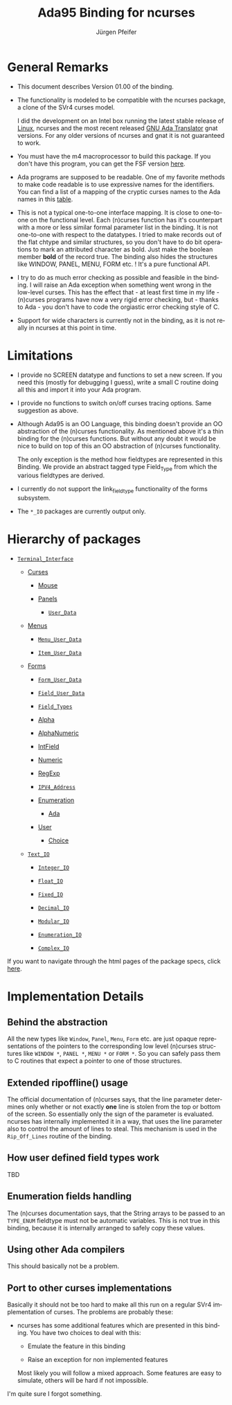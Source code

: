 #+TITLE: Ada95 Binding for ncurses
#+AUTHOR: Jürgen Pfeifer
#+MAIL: bug-ncurses@gnu.org
#+LANGUAGE: en
#+STARTUP: showall


* General Remarks

  - This document describes Version 01.00 of the binding.

  - The functionality is modeled to be compatible with the ncurses
    package, a clone of the SVr4 curses model.

    I did the development on an Intel box running the latest stable
    release of [[http://www.linux.org][Linux]], ncurses and the most recent released [[http://www.gnat.com][GNU Ada
    Translator]] gnat versions. For any older versions of ncurses and
    gnat it is not guaranteed to work.

  - You must have the m4 macroprocessor to build this package.  If you
    don't have this program, you can get the FSF version [[ftp://ftp.gnu.org/pub/gnu/][here]].

  - Ada programs are supposed to be readable. One of my favorite
    methods to make code readable is to use expressive names for the
    identifiers. You can find a list of a mapping of the cryptic
    curses names to the Ada names in this [[file:ada/table.html][table]].

  - This is not a typical one-to-one interface mapping. It is close to
    one-to-one on the functional level. Each (n)curses function has
    it's counterpart with a more or less similar formal parameter list
    in the binding. It is not one-to-one with respect to the
    datatypes. I tried to make records out of the flat chtype and
    similar structures, so you don't have to do bit operations to mark
    an attributed character as bold. Just make the boolean member
    *bold* of the record true.  The binding also hides the structures
    like WINDOW, PANEL, MENU, FORM etc. ! It's a pure functional API.

  - I try to do as much error checking as possible and feasible in the
    binding. I will raise an Ada exception when something went wrong
    in the low-level curses. This has the effect that - at least first
    time in my life - (n)curses programs have now a very rigid error
    checking, but - thanks to Ada - you don't have to code the
    orgiastic error checking style of C.

  - Support for wide characters is currently not in the binding, as it
    is not really in ncurses at this point in time.

* Limitations

  - I provide no SCREEN datatype and functions to set a new screen. If
    you need this (mostly for debugging I guess), write a small C
    routine doing all this and import it into your Ada program.

  - I provide no functions to switch on/off curses tracing
    options. Same suggestion as above.

  - Although Ada95 is an OO Language, this binding doesn't provide an
    OO abstraction of the (n)curses functionality. As mentioned above
    it's a thin binding for the (n)curses functions. But without any
    doubt it would be nice to build on top of this an OO abstraction
    of (n)curses functionality.

    The only exception is the method how fieldtypes are represented in
    this Binding. We provide an abstract tagged type Field_Type from
    which the various fieldtypes are derived.

  - I currently do not support the link_fieldtype functionality of the
    forms subsystem.

  - The =*_IO= packages are currently output only.

* Hierarchy of packages

  - [[file:ada/terminal_interface__ads.htm][=Terminal_Interface=]]

    - [[file:ada/terminal_interface-curses__ads.htm][Curses]]

      - [[file:ada/terminal_interface-curses-mouse__ads.htm][Mouse]]

      - [[file:ada/terminal_interface-curses-panels__ads.htm][Panels]]

        - [[file:ada/terminal_interface-curses-panels-user_data__ads.htm][=User_Data=]]

    - [[file:ada/terminal_interface-curses-menus__ads.htm][Menus]]

      - [[file:ada/terminal_interface-curses-menus-menu_user_data__ads.htm][=Menu_User_Data=]]

      - [[file:ada/terminal_interface-curses-menus-item_user_data__ads.htm][=Item_User_Data=]]

    - [[file:ada/terminal_interface-curses-forms__ads.htm][Forms]]

      - [[file:ada/terminal_interface-curses-forms-form_user_data__ads.htm][=Form_User_Data=]]

      - [[file:ada/terminal_interface-curses-forms-field_user_data__ads.htm][=Field_User_Data=]]

      - [[file:ada/terminal_interface-curses-forms-field_types__ads.htm][=Field_Types=]]

      - [[file:ada/terminal_interface-curses-forms-field_types-alpha__ads.htm][Alpha]]

      - [[file:ada/terminal_interface-curses-forms-field_types-alphanumeric__ads.htm][AlphaNumeric]]

      - [[file:ada/terminal_interface-curses-forms-field_types-intfield__ads.htm][IntField]]

      - [[file:ada/terminal_interface-curses-forms-field_types-numeric__ads.htm][Numeric]]

      - [[file:ada/terminal_interface-curses-forms-field_types-regexp__ads.htm][RegExp]]

      - [[file:ada/terminal_interface-curses-forms-field_types-ipv4_address__ads.htm][=IPV4_Address=]]

      - [[file:ada/terminal_interface-curses-forms-field_types-enumeration__ads.htm][Enumeration]]

        - [[file:ada/terminal_interface-curses-forms-field_types-enumeration-ada__ads.htm][Ada]]

      - [[file:ada/terminal_interface-curses-forms-field_types-user__ads.htm][User]]

        - [[file:ada/terminal_interface-curses-forms-field_types-user-choice__ads.htm][Choice]]

    - [[file:ada/terminal_interface-curses-text_io__ads.htm][=Text_IO=]]

      - [[file:ada/terminal_interface-curses-text_io-integer_io__ads.htm][=Integer_IO=]]

      - [[file:ada/terminal_interface-curses-text_io-float_io__ads.htm][=Float_IO=]]

      - [[file:ada/terminal_interface-curses-text_io-fixed_io__ads.htm][=Fixed_IO=]]

      - [[file:ada/terminal_interface-curses-text_io-decimal_io__ads.htm][=Decimal_IO=]]

      - [[file:ada/terminal_interface-curses-text_io-modular_io__ads.htm][=Modular_IO=]]

      - [[file:ada/terminal_interface-curses-text_io-enumeration_io__ads.htm][=Enumeration_IO=]]

      - [[file:ada/terminal_interface-curses-text_io-complex_io__ads.htm][=Complex_IO=]]


  If you want to navigate through the html pages of the package specs,
  click [[file:ada/index.htm][here]].

* Implementation Details
** Behind the abstraction

   All the new types like =Window=, =Panel=, =Menu=, =Form= etc. are
   just opaque representations of the pointers to the corresponding
   low level (n)curses structures like =WINDOW *=, =PANEL *=, =MENU *=
   or =FORM *=. So you can safely pass them to C routines that expect
   a pointer to one of those structures.

** Extended ripoffline() usage

   The official documentation of (n)curses says, that the line
   parameter determines only whether or not exactly *one* line is
   stolen from the top or bottom of the screen. So essentially only
   the sign of the parameter is evaluated. ncurses has internally
   implemented it in a way, that uses the line parameter also to
   control the amount of lines to steal. This mechanism is used in the
   =Rip_Off_Lines= routine of the binding.

** How user defined field types work

   TBD

** Enumeration fields handling

   The (n)curses documentation says, that the String arrays to be
   passed to an =TYPE_ENUM= fieldtype must not be automatic variables.
   This is not true in this binding, because it is internally arranged
   to safely copy these values.

** Using other Ada compilers

   This should basically not be a problem.

** Port to other curses implementations

   Basically it should not be too hard to make all this run on a
   regular SVr4 implementation of curses. The problems are probably
   these:

   - ncurses has some additional features which are presented in this
     binding. You have two choices to deal with this:

     - Emulate the feature in this binding

     - Raise an exception for non implemented features

     Most likely you will follow a mixed approach. Some features are
     easy to simulate, others will be hard if not impossible.


   I'm quite sure I forgot something.
